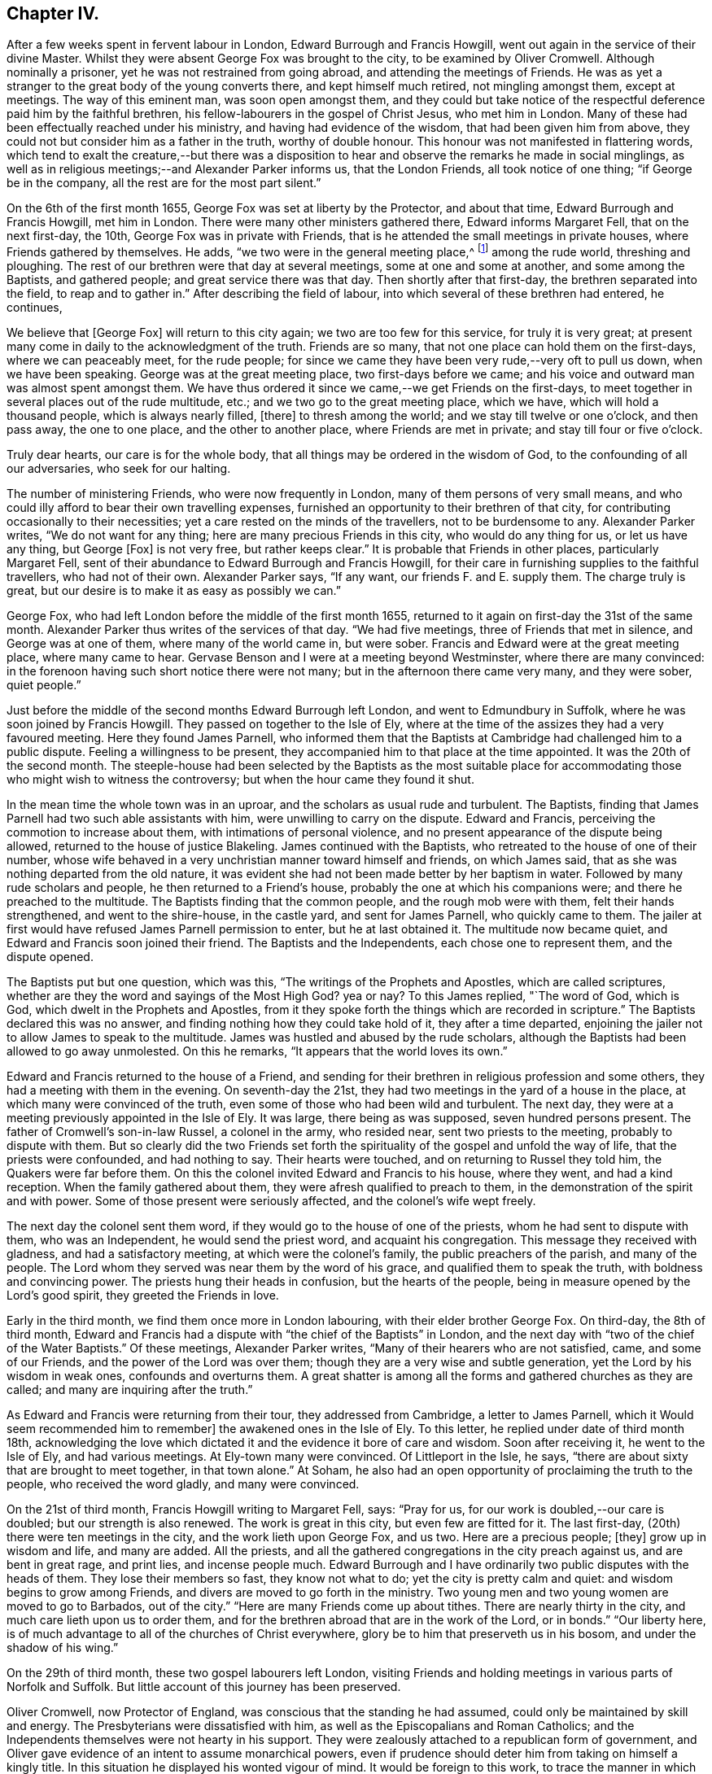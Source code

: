 == Chapter IV.

After a few weeks spent in fervent labour in London, Edward Burrough and Francis Howgill,
went out again in the service of their divine Master.
Whilst they were absent George Fox was brought to the city,
to be examined by Oliver Cromwell.
Although nominally a prisoner, yet he was not restrained from going abroad,
and attending the meetings of Friends.
He was as yet a stranger to the great body of the young converts there,
and kept himself much retired, not mingling amongst them, except at meetings.
The way of this eminent man, was soon open amongst them,
and they could but take notice of the respectful
deference paid him by the faithful brethren,
his fellow-labourers in the gospel of Christ Jesus, who met him in London.
Many of these had been effectually reached under his ministry,
and having had evidence of the wisdom, that had been given him from above,
they could not but consider him as a father in the truth, worthy of double honour.
This honour was not manifested in flattering words,
which tend to exalt the creature,--but there was a disposition
to hear and observe the remarks he made in social minglings,
as well as in religious meetings;--and Alexander Parker informs us,
that the London Friends, all took notice of one thing; "`if George be in the company,
all the rest are for the most part silent.`"

On the 6th of the first month 1655, George Fox was set at liberty by the Protector,
and about that time, Edward Burrough and Francis Howgill, met him in London.
There were many other ministers gathered there, Edward informs Margaret Fell,
that on the next first-day, the 10th, George Fox was in private with Friends,
that is he attended the small meetings in private houses,
where Friends gathered by themselves.
He adds, "`we two were in the general meeting place,^
footnote:[Probably the Bull and Mouth.]
among the rude world, threshing and ploughing.
The rest of our brethren were that day at several meetings,
some at one and some at another, and some among the Baptists, and gathered people;
and great service there was that day.
Then shortly after that first-day, the brethren separated into the field,
to reap and to gather in.`"
After describing the field of labour, into which several of these brethren had entered,
he continues,

[.embedded-content-document.letter]
--

We believe that +++[+++George Fox]
will return to this city again; we two are too few for this service,
for truly it is very great;
at present many come in daily to the acknowledgment of the truth.
Friends are so many, that not one place can hold them on the first-days,
where we can peaceably meet, for the rude people;
for since we came they have been very rude,--very oft to pull us down,
when we have been speaking.
George was at the great meeting place, two first-days before we came;
and his voice and outward man was almost spent amongst them.
We have thus ordered it since we came,--we get Friends on the first-days,
to meet together in several places out of the rude multitude, etc.;
and we two go to the great meeting place, which we have,
which will hold a thousand people, which is always nearly filled, +++[+++there]
to thresh among the world; and we stay till twelve or one o`'clock, and then pass away,
the one to one place, and the other to another place, where Friends are met in private;
and stay till four or five o`'clock.

Truly dear hearts, our care is for the whole body,
that all things may be ordered in the wisdom of God,
to the confounding of all our adversaries, who seek for our halting.

--

The number of ministering Friends, who were now frequently in London,
many of them persons of very small means,
and who could illy afford to bear their own travelling expenses,
furnished an opportunity to their brethren of that city,
for contributing occasionally to their necessities;
yet a care rested on the minds of the travellers, not to be burdensome to any.
Alexander Parker writes, "`We do not want for any thing;
here are many precious Friends in this city, who would do any thing for us,
or let us have any thing, but George +++[+++Fox]
is not very free, but rather keeps clear.`"
It is probable that Friends in other places, particularly Margaret Fell,
sent of their abundance to Edward Burrough and Francis Howgill,
for their care in furnishing supplies to the faithful travellers,
who had not of their own.
Alexander Parker says, "`If any want, our friends F. and E. supply them.
The charge truly is great, but our desire is to make it as easy as possibly we can.`"

George Fox, who had left London before the middle of the first month 1655,
returned to it again on first-day the 31st of the same month.
Alexander Parker thus writes of the services of that day.
"`We had five meetings, three of Friends that met in silence,
and George was at one of them, where many of the world came in, but were sober.
Francis and Edward were at the great meeting place, where many came to hear.
Gervase Benson and I were at a meeting beyond Westminster,
where there are many convinced:
in the forenoon having such short notice there were not many;
but in the afternoon there came very many, and they were sober, quiet people.`"

Just before the middle of the second months Edward Burrough left London,
and went to Edmundbury in Suffolk, where he was soon joined by Francis Howgill.
They passed on together to the Isle of Ely,
where at the time of the assizes they had a very favoured meeting.
Here they found James Parnell,
who informed them that the Baptists at Cambridge had challenged him to a public dispute.
Feeling a willingness to be present,
they accompanied him to that place at the time appointed.
It was the 20th of the second month.
The steeple-house had been selected by the Baptists as the most suitable
place for accommodating those who might wish to witness the controversy;
but when the hour came they found it shut.

In the mean time the whole town was in an uproar,
and the scholars as usual rude and turbulent.
The Baptists, finding that James Parnell had two such able assistants with him,
were unwilling to carry on the dispute.
Edward and Francis, perceiving the commotion to increase about them,
with intimations of personal violence,
and no present appearance of the dispute being allowed,
returned to the house of justice Blakeling.
James continued with the Baptists, who retreated to the house of one of their number,
whose wife behaved in a very unchristian manner toward himself and friends,
on which James said, that as she was nothing departed from the old nature,
it was evident she had not been made better by her baptism in water.
Followed by many rude scholars and people, he then returned to a Friend`'s house,
probably the one at which his companions were; and there he preached to the multitude.
The Baptists finding that the common people, and the rough mob were with them,
felt their hands strengthened, and went to the shire-house, in the castle yard,
and sent for James Parnell, who quickly came to them.
The jailer at first would have refused James Parnell permission to enter,
but he at last obtained it.
The multitude now became quiet, and Edward and Francis soon joined their friend.
The Baptists and the Independents, each chose one to represent them,
and the dispute opened.

The Baptists put but one question, which was this,
"`The writings of the Prophets and Apostles, which are called scriptures,
whether are they the word and sayings of the Most High God?
yea or nay?
To this James replied, "`The word of God, which is God,
which dwelt in the Prophets and Apostles,
from it they spoke forth the things which are recorded in scripture.`"
The Baptists declared this was no answer,
and finding nothing how they could take hold of it, they after a time departed,
enjoining the jailer not to allow James to speak to the multitude.
James was hustled and abused by the rude scholars,
although the Baptists had been allowed to go away unmolested.
On this he remarks, "`It appears that the world loves its own.`"

Edward and Francis returned to the house of a Friend,
and sending for their brethren in religious profession and some others,
they had a meeting with them in the evening.
On seventh-day the 21st, they had two meetings in the yard of a house in the place,
at which many were convinced of the truth,
even some of those who had been wild and turbulent.
The next day, they were at a meeting previously appointed in the Isle of Ely.
It was large, there being as was supposed, seven hundred persons present.
The father of Cromwell`'s son-in-law Russel, a colonel in the army, who resided near,
sent two priests to the meeting, probably to dispute with them.
But so clearly did the two Friends set forth the spirituality
of the gospel and unfold the way of life,
that the priests were confounded, and had nothing to say.
Their hearts were touched, and on returning to Russel they told him,
the Quakers were far before them.
On this the colonel invited Edward and Francis to his house, where they went,
and had a kind reception.
When the family gathered about them, they were afresh qualified to preach to them,
in the demonstration of the spirit and with power.
Some of those present were seriously affected, and the colonel`'s wife wept freely.

The next day the colonel sent them word,
if they would go to the house of one of the priests,
whom he had sent to dispute with them, who was an Independent,
he would send the priest word, and acquaint his congregation.
This message they received with gladness, and had a satisfactory meeting,
at which were the colonel`'s family, the public preachers of the parish,
and many of the people.
The Lord whom they served was near them by the word of his grace,
and qualified them to speak the truth, with boldness and convincing power.
The priests hung their heads in confusion, but the hearts of the people,
being in measure opened by the Lord`'s good spirit, they greeted the Friends in love.

Early in the third month, we find them once more in London labouring,
with their elder brother George Fox.
On third-day, the 8th of third month,
Edward and Francis had a dispute with "`the chief of the Baptists`" in London,
and the next day with "`two of the chief of the Water Baptists.`"
Of these meetings, Alexander Parker writes,
"`Many of their hearers who are not satisfied, came, and some of our Friends,
and the power of the Lord was over them;
though they are a very wise and subtle generation,
yet the Lord by his wisdom in weak ones, confounds and overturns them.
A great shatter is among all the forms and gathered churches as they are called;
and many are inquiring after the truth.`"

As Edward and Francis were returning from their tour, they addressed from Cambridge,
a letter to James Parnell, which it Would seem recommended him to remember]
the awakened ones in the Isle of Ely.
To this letter, he replied under date of third month 18th,
acknowledging the love which dictated it and the evidence it bore of care and wisdom.
Soon after receiving it, he went to the Isle of Ely, and had various meetings.
At Ely-town many were convinced.
Of Littleport in the Isle, he says,
"`there are about sixty that are brought to meet together, in that town alone.`"
At Soham, he also had an open opportunity of proclaiming the truth to the people,
who received the word gladly, and many were convinced.

On the 21st of third month, Francis Howgill writing to Margaret Fell, says:
"`Pray for us, for our work is doubled,--our care is doubled;
but our strength is also renewed.
The work is great in this city, but even few are fitted for it.
The last first-day, (20th) there were ten meetings in the city,
and the work lieth upon George Fox, and us two.
Here are a precious people; +++[+++they]
grow up in wisdom and life, and many are added.
All the priests, and all the gathered congregations in the city preach against us,
and are bent in great rage, and print lies, and incense people much.
Edward Burrough and I have ordinarily two public disputes with the heads of them.
They lose their members so fast, they know not what to do;
yet the city is pretty calm and quiet: and wisdom begins to grow among Friends,
and divers are moved to go forth in the ministry.
Two young men and two young women are moved to go to Barbados, out of the city.`"
"`Here are many Friends come up about tithes.
There are nearly thirty in the city, and much care lieth upon us to order them,
and for the brethren abroad that are in the work of the Lord, or in bonds.`"
"`Our liberty here, is of much advantage to all of the churches of Christ everywhere,
glory be to him that preserveth us in his bosom, and under the shadow of his wing.`"

On the 29th of third month, these two gospel labourers left London,
visiting Friends and holding meetings in various parts of Norfolk and Suffolk.
But little account of this journey has been preserved.

Oliver Cromwell, now Protector of England,
was conscious that the standing he had assumed,
could only be maintained by skill and energy.
The Presbyterians were dissatisfied with him,
as well as the Episcopalians and Roman Catholics;
and the Independents themselves were not hearty in his support.
They were zealously attached to a republican form of government,
and Oliver gave evidence of an intent to assume monarchical powers,
even if prudence should deter him from taking on himself a kingly title.
In this situation he displayed his wonted vigour of mind.
It would be foreign to this work, to trace the manner in which he quelled insurrection,
and secured and increased his power.
But one of his acts, intended to support his usurpations,
occasioned much suffering to the Society of Friends.
With the sanction of his council, he issued a proclamation, directing that an oath,
abjuring "`Popish supremacy,`" should be required of the people of England.
Whilst George Fox, Edward Burrough,
Francis Howgill and other concerned Friends were in London,
during the early part of the third month, +++[+++this year],
they prepared "`a declaration against popery.`"
This was intended to show,
that though they could take no oaths to evidence their feelings,
they were yet opposed to all popery, popish rites and observances,
whether found in the church of Rome, or in those called reformed churches.

This declaration commences with showing, that the people of God, in scorn called Quakers,
could not swear, because they observed the doctrine of Christ Jesus and his apostles,
who said, "`swear not at all, neither by heaven, neither by the earth,
neither by any other oath; but let your yea be yea, and your nay nay,
lest ye fall into condemnation.`"
It then stated,
that they denied and condemned all popish ways and supremacy over the Catholic church,
and in confirmation of this condemnation alluded
to the many Friends who had suffered in England,
under laws made to protect the Jesuits, crucifixes and images,
which laws the priests of nominally reformed churches, now kept as their guard.
They bear a decided testimony against that power in England,
which would force men`'s consciences, either to take oaths,
or to conform to their outward established ordinances.
"`Bread and wine, say they, are carnal; which our Lord Jesus Christ`'s body is not,
but is precious.
He saw no corruption, and is a mystery, which bread and wine are not,
let them consecrate them ever so.`"
"`We deny the sacrament, for we know there is no scripture for it.
The Lord`'s supper is not carnal.
He will make his abode with us, and sup with us.
His body is glorious, and not beggarly elements, as outward bread and wine.
This is the blood of Jesus, which washeth away our sins;--and this is the body of Jesus,
which makes us free from the law.
So we do deny and condemn all that worship, that sacrament of elements of bread and wine,
and that supper which stands in those things.
We witness Christ to be come, who is the sum and substance,
and need not have a remembrance of any element.
We which be dead with Christ, live in his life, from +++[+++out of]
the beggarly elements.
Again, we deny that there is any purgatory, and declare against it,
knowing the blood of Jesus, which cleanseth from sin; and him who takes away our sin,
and destroys the works of the devil.`"
"`We do deny all their consecrated host, crucifixes and images,
and they are not to be worshipped.`"
"`We declare against the Papists, and them which say salvation is to be merited by works,
for then it is not of faith in him, who was not born by the will of man.
We deny the word merit, and know that man doth not attain anything by his will.`"
"`Who are in Christ, are new creatures.
To them there is no condemnation, who walk not after the flesh, but after the spirit.
So every one shall have a reward according to his works, whether they be good or evil.`"

After warning the people of England against persecution,
and giving two instances of suffering for not swearing,
they sum up the declaration by saying, they deny "`the Pope,
and his supremacy and authority over the Catholic church in general,
and over every one of themselves in particular.
And do believe and know,
that there is not any transubstantiation in the called sacrament of the Lord`'s supper;
or in the element of bread and wine, after consecration thereof by any person whatsoever.
They and every of them, the people of God called Quakers,
do believe and know that there is not any purgatory: and that the consecrated host,
crucifixes or images, ought not to be worshipped,
neither that any worship is due to any of them.
They and every of them also believe and know, that salvation cannot be merited by works,
and all doctrines and affirmations of the said points,
we do renounce and witness against.
They do deny all equivocation, mental reservation, and secret evasion whatsoever;
speaking the words of truth in plainness by the help of God;
and in so doing are persecuted, stoned, stocked, mocked, reproached and imprisoned,
by those who cannot endure plainness of speech; who are equivocators, mental reservers,
and secret evaders.`"

Anthony Pearson,
Gervase Benson and Thomas Aldam took a copy of this
declaration and presented it to Oliver Cromwell,
on the 28th of the third month.
They told him that though the oath of abjuration was given forth for Baptists to take,
yet many corrupt justices, knowing that Friends could not swear,
would make a spoil of them, by tendering it to them.
Oliver replied, "`It was never intended for them: I never so intended it.`"
He was very moderate in his demeanor towards the Friends,
and promised to read the papers they brought.
